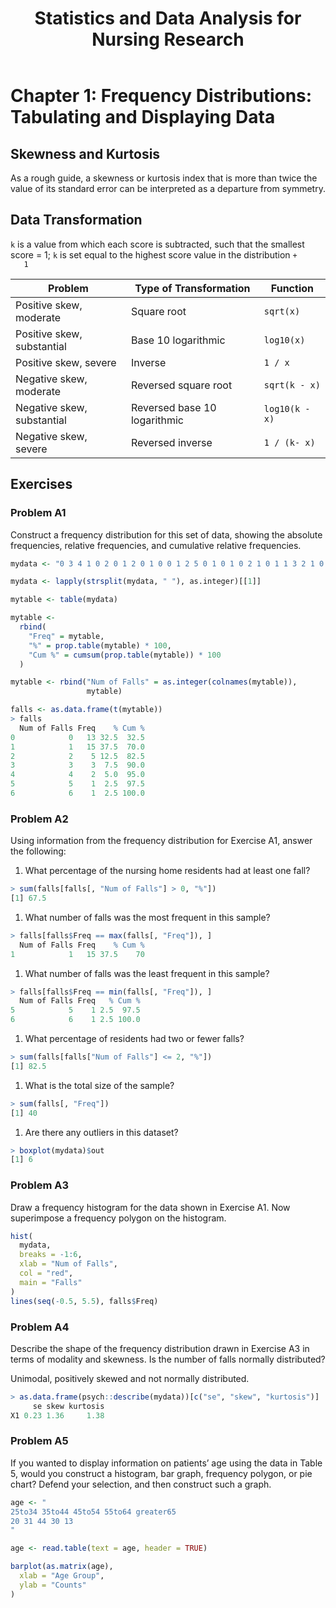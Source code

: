 #+STARTUP: showeverything
#+title: Statistics and Data Analysis for Nursing Research

* Chapter 1: Frequency Distributions: Tabulating and Displaying Data

** Skewness and Kurtosis

   As a rough guide, a skewness or kurtosis index that is more than twice the
   value of its standard error can be interpreted as a departure from symmetry.

** Data Transformation

   ~k~ is a value from which each score is subtracted, such that the smallest
   score = 1; ~k~ is set equal to the highest score value in the distribution ~+
   1~

| Problem                    | Type of Transformation       | Function       |
|----------------------------+------------------------------+----------------|
| Positive skew, moderate    | Square root                  | ~sqrt(x)~      |
| Positive skew, substantial | Base 10 logarithmic          | ~log10(x)~     |
| Positive skew, severe      | Inverse                      | ~1 / x~        |
| Negative skew, moderate    | Reversed square root         | ~sqrt(k - x)~  |
| Negative skew, substantial | Reversed base 10 logarithmic | ~log10(k - x)~ |
| Negative skew, severe      | Reversed inverse             | ~1 / (k- x)~   |

** Exercises

*** Problem A1

    Construct a frequency distribution for this set of data, showing the absolute
    frequencies, relative frequencies, and cumulative relative frequencies.

#+begin_src R
mydata <- "0 3 4 1 0 2 0 1 2 0 1 0 0 1 2 5 0 1 0 1 0 2 1 0 1 1 3 2 1 0 1 3 1 1 0 4 6 1 0 1"

mydata <- lapply(strsplit(mydata, " "), as.integer)[[1]]

mytable <- table(mydata)

mytable <-
  rbind(
    "Freq" = mytable,
    "%" = prop.table(mytable) * 100,
    "Cum %" = cumsum(prop.table(mytable)) * 100
  )

mytable <- rbind("Num of Falls" = as.integer(colnames(mytable)),
                 mytable)

falls <- as.data.frame(t(mytable))
> falls
  Num of Falls Freq    % Cum %
0            0   13 32.5  32.5
1            1   15 37.5  70.0
2            2    5 12.5  82.5
3            3    3  7.5  90.0
4            4    2  5.0  95.0
5            5    1  2.5  97.5
6            6    1  2.5 100.0
#+end_src

*** Problem A2
    
    Using information from the frequency distribution for Exercise A1, answer
    the following:

    1. What percentage of the nursing home residents had at least one fall?

#+begin_src R
> sum(falls[falls[, "Num of Falls"] > 0, "%"]) 
[1] 67.5
#+end_src

    2. What number of falls was the most frequent in this sample?

#+begin_src R
> falls[falls$Freq == max(falls[, "Freq"]), ]
  Num of Falls Freq    % Cum %
1            1   15 37.5    70
#+end_src
    
    3. What number of falls was the least frequent in this sample?

#+begin_src R
> falls[falls$Freq == min(falls[, "Freq"]), ]
  Num of Falls Freq   % Cum %
5            5    1 2.5  97.5
6            6    1 2.5 100.0
#+end_src

    4. What percentage of residents had two or fewer falls?

#+begin_src R
> sum(falls[falls["Num of Falls"] <= 2, "%"])
[1] 82.5
#+end_src

    5. What is the total size of the sample?

#+begin_src R
> sum(falls[, "Freq"])
[1] 40
#+end_src

    6. Are there any outliers in this dataset?
    
#+begin_src R
> boxplot(mydata)$out
[1] 6
#+end_src
    
*** Problem A3

    Draw a frequency histogram for the data shown in Exercise A1. Now
    superimpose a frequency polygon on the histogram.

#+begin_src R
hist(
  mydata,
  breaks = -1:6,
  xlab = "Num of Falls",
  col = "red",
  main = "Falls"
)
lines(seq(-0.5, 5.5), falls$Freq)
#+end_src

[[./images/chp01-plot1.png]]

*** Problem A4

    Describe the shape of the frequency distribution drawn in Exercise A3 in
    terms of modality and skewness. Is the number of falls normally distributed?

    Unimodal, positively skewed and not normally distributed.

#+begin_src R
> as.data.frame(psych::describe(mydata))[c("se", "skew", "kurtosis")]
     se skew kurtosis
X1 0.23 1.36     1.38
#+end_src

*** Problem A5

    If you wanted to display information on patients’ age using the data in
    Table 5, would you construct a histogram, bar graph, frequency polygon, or
    pie chart? Defend your selection, and then construct such a graph.

#+begin_src R
age <- "
25to34 35to44 45to54 55to64 greater65
20 31 44 30 13
"

age <- read.table(text = age, header = TRUE)

barplot(as.matrix(age),
  xlab = "Age Group",
  ylab = "Counts"
)
#+end_src

[[./images/chp01-plot2.png]]
